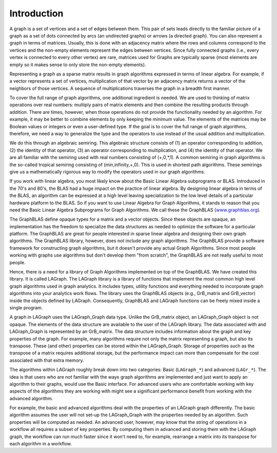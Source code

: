 Introduction
============

A graph is a set of vertices and a set of edges between them.  This pair of sets
leads directly to the familiar picture of a graph as a set of dots connected
by arcs (an undirected graphs) or arrows (a directed graph). You can also represent a 
graph in terms of matrices.   Usually, this is done with an adjacency matrix where
the rows and columns correspond to the vertices and the non-empty
elements represent the edges between vertices. Since fully connected graphs (i.e., every
vertex is connected to every other vertex) are rare, matrices used for Graphs are
typically sparse (most elements are empty so it makes sense to only store the non-empty 
elements).

Representing a graph as a sparse matrix results in graph algorithms expressed in 
terms of linear algebra.    For example, if a vector represents a set of vertices,
multiplication of that vector by an adjacency matrix returns a vector of the neighbors of those vertices.
A sequence of multiplications traverses the graph in a breadth first manner.  

To cover the full range of graph algorithms, one additional ingredient is needed.  We are used to 
thinking of matrix operations over real numbers: multiply pairs of matrix elements and then
combine the resulting products through addition.  There are times, however, when those operations do
not provide the functionality needed by an algorithm. For example, it may be better to combine elements by
only keeping the minimum value.   The elements of the matrices may be Boolean values or integers or
even a user-defined type.  If the goal is to cover the full range of graph algorithms, therefore,
we need a way to generalize the type and the operators to use instead of the usual addition and multiplication.

We do this through an algebraic semiring.   This algebraic structure consists of (1) an operator
corresponding to addition, (2) the identity of that operator, (3) an operator corresponding to multiplication,
and (4) the identity of that operator.  We are all familiar with the semiring used with real numbers
consisting of (+,0,*,1).  A common semiring in graph algorithms is the so-called tropical semiring 
consisting of (min,infinity,+,0).  This is used in shortest path algorithms.   These semirings 
give us a mathematically rigorous way to modify the operators used in our graph algorithms.

If you work with linear algebra, you most likely know about the Basic Linear Algebra subprograms or BLAS.
Introduced in the 70's and 80's, the BLAS had a huge impact on the practice of linear algebra.  By designing
linear algebra in terms of the BLAS, an algorithm can be expressed at a high level leaving specialization to the 
low level details of a particular hardware platform to the BLAS.  So if you want to use Linear Algebra for 
Graph Algorithms, it stands to reason that you need the Basic Linear Algebra Subprograms for Graph Algorithms.
We call these the GraphBLAS (`www.graphblas.org <https://www.graphblas.org>`_).

The GraphBLAS define opaque types for a matrix and a vector objects.  Since these objects are opaque, an implementation
has the freedom to specialize the data structures as needed to optimize the software for a particular platform.  The
GraphBLAS are great for people interested in sparse linear algebra and designing their own graph algorithms.
The GraphBLAS library, however, does not include any graph algorithms.  The GraphBLAS provide a software framework for
constructing graph algorithms, but it doesn't provide any actual Graph Algorithms.  Since most people working with
graphs use algorithms but don't develop them "from scratch", the GraphBLAS are not really useful to most people.

Hence, there is a need for a library of Graph Algorithms implemented on top of the GraphBLAS. We have created this
library.  It is called LAGraph.   The LAGraph library is a library of functions that implement the most common
high level graph algorithms used in graph analytics.  It includes types, utility functions and everything needed
to incorporate graph algorithms into your analytics work flows.  The library uses the GraphBLAS objects (e.g., GrB_matrix
and GrB_vector) inside the objects defined by LAGraph.  Consequently, GraphBLAS and LAGraph functions can be freely mixed
inside a single program.

A graph in LAGraph uses the LAGraph_Graph data type.  Unlike the GrB_matrix object, an LAGraph_Graph
object is not opaque.  The elements of the data structure are available to the user of the LAGraph
library.  The data associated with and LAGraph_Graph is represented by an GrB_matrix.  The data structure
includes information about the graph and key properties of the graph.  For example, many algorithms require
not only the matrix representing a graph, but also its transpose. These (and other) properties can be stored
within the LAGraph_Graph.  Storage of properties such as the transpose of a matrix requires additional storage,
but the performance impact can more than compensate for the cost associated with that extra memory.

The algorithms within LAGraph roughly break down into two categories: Basic (``LAGraph_*``) and
advanced (``LAGr_*``).  The idea is that users who are not familiar with the ways graph algorithms
are implemented and just want to apply an algorithm to their graphs, would use the Basic interface.
For advanced users who are comfortable working with key aspects of the algorithms they are working with
might see a significant performance benefit from working with the advanced algorithm.

For example, the basic and advanced algorithms deal with the properties of an LAGraph graph differently.
The basic algorithm assumes the user will not set-up the LAGraph_Graph with the properties needed by an algorithm.
Such properties will be computed as needed.  An advanced user, however, may know that the string of operations
in a workflow all requires a subset of key properties.   By computing them in advanced and storing them with the
LAGraph graph, the workflow can run much faster since it won't need to, for example, rearrange a matrix into its
transpose for each algorithm in a workflow.
